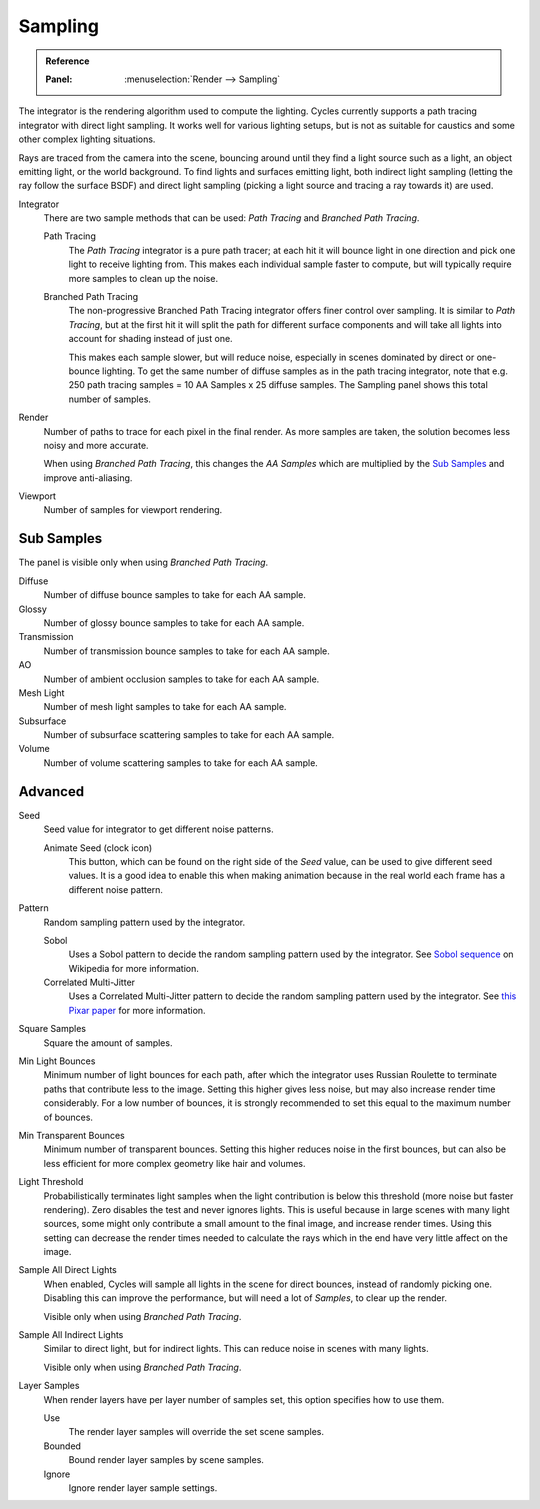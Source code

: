 
********
Sampling
********

.. admonition:: Reference
   :class: refbox

   :Panel:     :menuselection:`Render --> Sampling`

The integrator is the rendering algorithm used to compute the lighting.
Cycles currently supports a path tracing integrator with direct light sampling.
It works well for various lighting setups,
but is not as suitable for caustics and some other complex lighting situations.

Rays are traced from the camera into the scene,
bouncing around until they find a light source such as a light, an object emitting light,
or the world background. To find lights and surfaces emitting light,
both indirect light sampling (letting the ray follow the surface BSDF)
and direct light sampling (picking a light source and tracing a ray towards it) are used.

Integrator
   There are two sample methods that can be used: *Path Tracing* and *Branched Path Tracing*.

   Path Tracing
      The *Path Tracing* integrator is a pure path tracer;
      at each hit it will bounce light in one direction and pick one light to receive lighting from.
      This makes each individual sample faster to compute,
      but will typically require more samples to clean up the noise.
   Branched Path Tracing
      The non-progressive Branched Path Tracing integrator offers finer control over sampling.
      It is similar to *Path Tracing*, but at the first hit it will split the path for
      different surface components and will take all lights into account for shading instead of just one.

      This makes each sample slower, but will reduce noise,
      especially in scenes dominated by direct or one-bounce lighting.
      To get the same number of diffuse samples as in the path tracing integrator,
      note that e.g. 250 path tracing samples = 10 AA Samples x 25 diffuse samples.
      The Sampling panel shows this total number of samples.

Render
   Number of paths to trace for each pixel in the final render. As more samples are taken,
   the solution becomes less noisy and more accurate.

   When using *Branched Path Tracing*, this changes the *AA Samples*
   which are multiplied by the `Sub Samples`_ and improve anti-aliasing.
Viewport
   Number of samples for viewport rendering.


Sub Samples
===========

The panel is visible only when using *Branched Path Tracing*.

Diffuse
   Number of diffuse bounce samples to take for each AA sample.
Glossy
   Number of glossy bounce samples to take for each AA sample.
Transmission
   Number of transmission bounce samples to take for each AA sample.
AO
   Number of ambient occlusion samples to take for each AA sample.
Mesh Light
   Number of mesh light samples to take for each AA sample.
Subsurface
   Number of subsurface scattering samples to take for each AA sample.
Volume
   Number of volume scattering samples to take for each AA sample.


Advanced
========

Seed
   Seed value for integrator to get different noise patterns.

   Animate Seed (clock icon)
      This button, which can be found on the right side of the *Seed* value,
      can be used to give different seed values. It is a good idea to enable this
      when making animation because in the real world each frame has a different noise pattern.

Pattern
   Random sampling pattern used by the integrator.

   Sobol
      Uses a Sobol pattern to decide the random sampling pattern used by the integrator.
      See `Sobol sequence <https://en.wikipedia.org/wiki/Sobol_sequence>`__ on Wikipedia for more information.
   Correlated Multi-Jitter
      Uses a Correlated Multi-Jitter pattern to decide the random sampling pattern used by the integrator.
      See `this Pixar paper <http://graphics.pixar.com/library/MultiJitteredSampling/paper.pdf>`__
      for more information.

Square Samples
   Square the amount of samples.

Min Light Bounces
   Minimum number of light bounces for each path,
   after which the integrator uses Russian Roulette to terminate paths that contribute less to the image.
   Setting this higher gives less noise, but may also increase render time considerably. For a low number of bounces,
   it is strongly recommended to set this equal to the maximum number of bounces.

Min Transparent Bounces
   Minimum number of transparent bounces. Setting this higher reduces noise in the first bounces,
   but can also be less efficient for more complex geometry like hair and volumes.

Light Threshold
   Probabilistically terminates light samples when the light contribution
   is below this threshold (more noise but faster rendering).
   Zero disables the test and never ignores lights.
   This is useful because in large scenes with many light sources,
   some might only contribute a small amount to the final image, and increase render times.
   Using this setting can decrease the render times needed to calculate
   the rays which in the end have very little affect on the image.

Sample All Direct Lights
   When enabled, Cycles will sample all lights in the scene for direct bounces, instead of randomly picking one.
   Disabling this can improve the performance, but will need a lot of *Samples*, to clear up the render.

   Visible only when using *Branched Path Tracing*.

Sample All Indirect Lights
   Similar to direct light, but for indirect lights. This can reduce noise in scenes with many lights.

   Visible only when using *Branched Path Tracing*.


.. _render-cycles-integrator-layer-samples:

Layer Samples
   When render layers have per layer number of samples set, this option specifies how to use them.

   Use
      The render layer samples will override the set scene samples.
   Bounded
      Bound render layer samples by scene samples.
   Ignore
      Ignore render layer sample settings.
